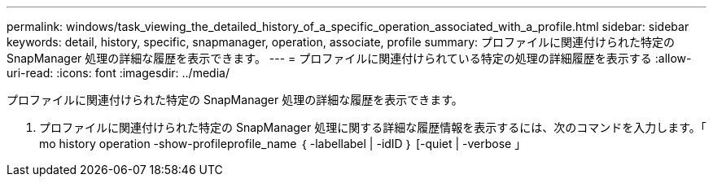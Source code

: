 ---
permalink: windows/task_viewing_the_detailed_history_of_a_specific_operation_associated_with_a_profile.html 
sidebar: sidebar 
keywords: detail, history, specific, snapmanager, operation, associate, profile 
summary: プロファイルに関連付けられた特定の SnapManager 処理の詳細な履歴を表示できます。 
---
= プロファイルに関連付けられている特定の処理の詳細履歴を表示する
:allow-uri-read: 
:icons: font
:imagesdir: ../media/


[role="lead"]
プロファイルに関連付けられた特定の SnapManager 処理の詳細な履歴を表示できます。

. プロファイルに関連付けられた特定の SnapManager 処理に関する詳細な履歴情報を表示するには、次のコマンドを入力します。「 mo history operation -show-profileprofile_name ｛ -labellabel | -idID ｝ [-quiet | -verbose 」

